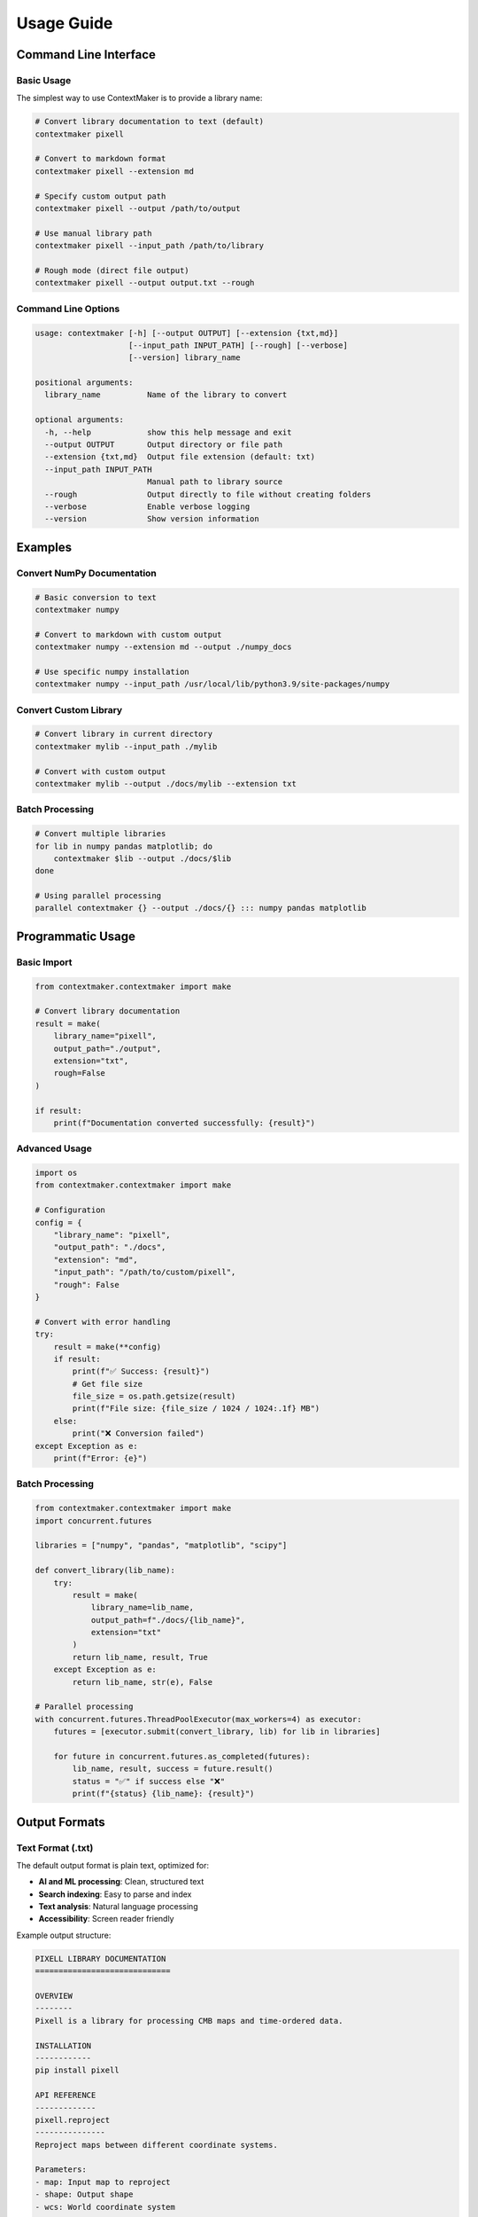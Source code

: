 Usage Guide
===========

Command Line Interface
---------------------

Basic Usage
~~~~~~~~~~~

The simplest way to use ContextMaker is to provide a library name:

.. code-block:: bash

   # Convert library documentation to text (default)
   contextmaker pixell

   # Convert to markdown format
   contextmaker pixell --extension md

   # Specify custom output path
   contextmaker pixell --output /path/to/output

   # Use manual library path
   contextmaker pixell --input_path /path/to/library

   # Rough mode (direct file output)
   contextmaker pixell --output output.txt --rough

Command Line Options
~~~~~~~~~~~~~~~~~~~

.. code-block:: text

   usage: contextmaker [-h] [--output OUTPUT] [--extension {txt,md}] 
                       [--input_path INPUT_PATH] [--rough] [--verbose] 
                       [--version] library_name

   positional arguments:
     library_name          Name of the library to convert

   optional arguments:
     -h, --help            show this help message and exit
     --output OUTPUT       Output directory or file path
     --extension {txt,md}  Output file extension (default: txt)
     --input_path INPUT_PATH
                           Manual path to library source
     --rough               Output directly to file without creating folders
     --verbose             Enable verbose logging
     --version             Show version information

Examples
--------

Convert NumPy Documentation
~~~~~~~~~~~~~~~~~~~~~~~~~~

.. code-block:: bash

   # Basic conversion to text
   contextmaker numpy

   # Convert to markdown with custom output
   contextmaker numpy --extension md --output ./numpy_docs

   # Use specific numpy installation
   contextmaker numpy --input_path /usr/local/lib/python3.9/site-packages/numpy

Convert Custom Library
~~~~~~~~~~~~~~~~~~~~~

.. code-block:: bash

   # Convert library in current directory
   contextmaker mylib --input_path ./mylib

   # Convert with custom output
   contextmaker mylib --output ./docs/mylib --extension txt

Batch Processing
~~~~~~~~~~~~~~~

.. code-block:: bash

   # Convert multiple libraries
   for lib in numpy pandas matplotlib; do
       contextmaker $lib --output ./docs/$lib
   done

   # Using parallel processing
   parallel contextmaker {} --output ./docs/{} ::: numpy pandas matplotlib

Programmatic Usage
-----------------

Basic Import
~~~~~~~~~~~

.. code-block:: python

   from contextmaker.contextmaker import make

   # Convert library documentation
   result = make(
       library_name="pixell",
       output_path="./output",
       extension="txt",
       rough=False
   )

   if result:
       print(f"Documentation converted successfully: {result}")

Advanced Usage
~~~~~~~~~~~~~

.. code-block:: python

   import os
   from contextmaker.contextmaker import make

   # Configuration
   config = {
       "library_name": "pixell",
       "output_path": "./docs",
       "extension": "md",
       "input_path": "/path/to/custom/pixell",
       "rough": False
   }

   # Convert with error handling
   try:
       result = make(**config)
       if result:
           print(f"✅ Success: {result}")
           # Get file size
           file_size = os.path.getsize(result)
           print(f"File size: {file_size / 1024 / 1024:.1f} MB")
       else:
           print("❌ Conversion failed")
   except Exception as e:
       print(f"Error: {e}")

Batch Processing
~~~~~~~~~~~~~~~

.. code-block:: python

   from contextmaker.contextmaker import make
   import concurrent.futures

   libraries = ["numpy", "pandas", "matplotlib", "scipy"]

   def convert_library(lib_name):
       try:
           result = make(
               library_name=lib_name,
               output_path=f"./docs/{lib_name}",
               extension="txt"
           )
           return lib_name, result, True
       except Exception as e:
           return lib_name, str(e), False

   # Parallel processing
   with concurrent.futures.ThreadPoolExecutor(max_workers=4) as executor:
       futures = [executor.submit(convert_library, lib) for lib in libraries]
       
       for future in concurrent.futures.as_completed(futures):
           lib_name, result, success = future.result()
           status = "✅" if success else "❌"
           print(f"{status} {lib_name}: {result}")

Output Formats
-------------

Text Format (.txt)
~~~~~~~~~~~~~~~~~~

The default output format is plain text, optimized for:

- **AI and ML processing**: Clean, structured text
- **Search indexing**: Easy to parse and index
- **Text analysis**: Natural language processing
- **Accessibility**: Screen reader friendly

Example output structure:

.. code-block:: text

   PIXELL LIBRARY DOCUMENTATION
   =============================

   OVERVIEW
   --------
   Pixell is a library for processing CMB maps and time-ordered data.

   INSTALLATION
   ------------
   pip install pixell

   API REFERENCE
   -------------
   pixell.reproject
   ---------------
   Reproject maps between different coordinate systems.

   Parameters:
   - map: Input map to reproject
   - shape: Output shape
   - wcs: World coordinate system

   Returns:
   - Reprojected map

   EXAMPLES
   --------
   import pixell
   # ... code examples ...

Markdown Format (.md)
~~~~~~~~~~~~~~~~~~~~

Markdown output preserves formatting and structure:

.. code-block:: markdown

   # PIXELL LIBRARY DOCUMENTATION

   ## Overview
   Pixell is a library for processing CMB maps and time-ordered data.

   ## Installation
   ```bash
   pip install pixell
   ```

   ## API Reference

   ### pixell.reproject
   Reproject maps between different coordinate systems.

   **Parameters:**
   - `map`: Input map to reproject
   - `shape`: Output shape
   - `wcs`: World coordinate system

   **Returns:**
   - Reprojected map

   ## Examples
   ```python
   import pixell
   # ... code examples ...
   ```

Conversion Methods
-----------------

ContextMaker automatically selects the best conversion method based on available documentation:

1. **Sphinx Makefile** (Priority 1)
   - Searches for `Makefile` with Sphinx targets
   - Executes `make html` command
   - Converts HTML output to text/markdown

2. **Sphinx Direct Build** (Priority 2)
   - Uses `sphinx-build` command directly
   - Processes `conf.py` and `.rst` files
   - Builds HTML documentation

3. **Non-Sphinx Documentation** (Priority 3)
   - Handles Markdown, docstrings, README files
   - Extracts documentation from source files
   - Processes various text formats

4. **Raw Source Code** (Priority 4)
   - Extracts code and docstrings directly
   - Creates documentation from source files
   - Fallback when no documentation found

5. **Jupyter Notebooks** (Priority 5)
   - Converts `.ipynb` files to documentation
   - Last resort fallback method

Logging and Monitoring
---------------------

Log Files
~~~~~~~~~

ContextMaker creates detailed logs in the `logs/` directory:

.. code-block:: text

   logs/
   ├── conversion.log      # Main conversion log
   ├── clean_logs.py       # Log cleaning utility
   └── logging_config.py   # Logging configuration

Log Format
~~~~~~~~~~

.. code-block:: text

   2025-08-28 00:15:01,807 [INFO] Starting conversion of library: pixell
   2025-08-28 00:15:01,808 [INFO] Detected Sphinx documentation
   2025-08-28 00:15:01,809 [INFO] Using Sphinx Makefile converter
   2025-08-28 00:15:02,100 [INFO] Sphinx build completed successfully
   2025-08-28 00:15:02,101 [INFO] Converting HTML to text
   2025-08-28 00:15:02,150 [INFO] ✅ Conversion successful! Mode: Sphinx Makefile, Output: pixell.txt, Size: 1.2 MB

Log Levels
~~~~~~~~~~

- **INFO**: General information about conversion progress
- **WARNING**: Non-critical issues that don't stop conversion
- **ERROR**: Critical errors that prevent conversion
- **DEBUG**: Detailed debugging information (with --verbose)

Troubleshooting
--------------

Common Issues
~~~~~~~~~~~~

**1. "Library not found"**
.. code-block:: bash

   # Check if library is installed
   python -c "import pixell; print(pixell.__file__)"

   # Use manual path
   contextmaker pixell --input_path /path/to/pixell

**2. "Permission denied"**
.. code-block:: bash

   # Check file permissions
   ls -la /path/to/library

   # Use sudo if necessary
   sudo contextmaker library_name

**3. "Conversion failed"**
.. code-block:: bash

   # Enable verbose logging
   contextmaker library_name --verbose

   # Check logs
   tail -f logs/conversion.log

**4. "Output directory not writable"**
.. code-block:: bash

   # Check output directory permissions
   ls -la /path/to/output

   # Create directory with proper permissions
   mkdir -p /path/to/output
   chmod 755 /path/to/output

Performance Optimization
----------------------

Memory Usage
~~~~~~~~~~~

- **Large libraries**: Use `--rough` mode for direct file output
- **Batch processing**: Process libraries sequentially to avoid memory issues
- **Output format**: Text format uses less memory than markdown

Speed Optimization
~~~~~~~~~~~~~~~~~

- **Parallel processing**: Use multiple processes for batch conversions
- **Caching**: ContextMaker caches intermediate results
- **Format selection**: Choose appropriate output format for your needs

Next Steps
----------

Now that you understand how to use ContextMaker:

- Check out :doc:`examples` for practical examples
- Explore the :doc:`api` for advanced programmatic usage
- Learn about the :doc:`architecture` for technical details
- Read :doc:`troubleshooting` for common issues and solutions 